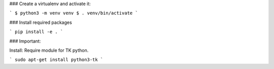 ### Create a virtualenv and activate it:

```
$ python3 -m venv venv
$ . venv/bin/activate
```

### Install required packages

```
pip install -e .
```

### Important:


Install:
Require module for TK python.

```
sudo apt-get install python3-tk
```